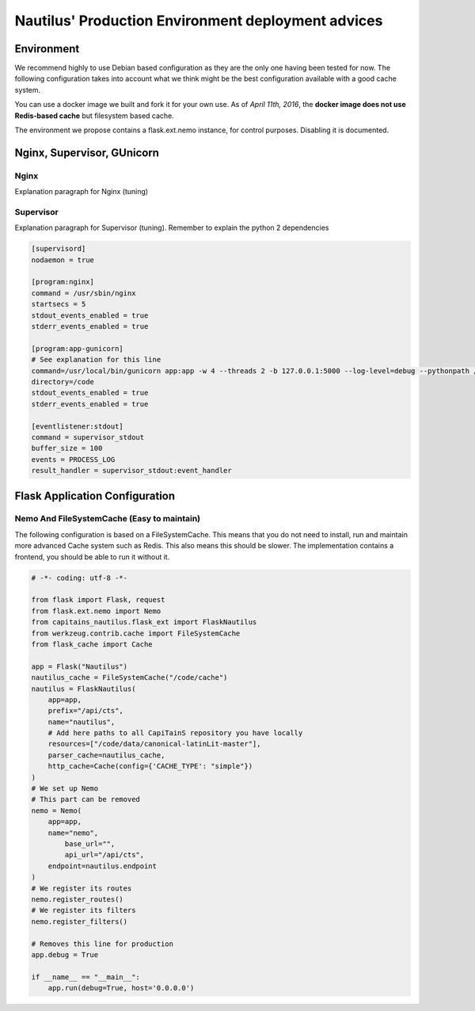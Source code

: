 Nautilus' Production Environment deployment advices
===================================================

Environment
###########

We recommend highly to use Debian based configuration as they are the only one having been tested for now. The following configuration takes into account what we think might be the best configuration available with a good cache system.

You can use a docker image we built and fork it for your own use. As of *April 11th, 2016*, the **docker image does not use Redis-based cache** but filesystem based cache.

The environment we propose contains a flask.ext.nemo instance, for control purposes. Disabling it is documented.

.. image:: assets/deployment.png
   :alt: Deployment Architecture
   :align: center

Nginx, Supervisor, GUnicorn
###########################

Nginx
*****

Explanation paragraph for Nginx (tuning)

Supervisor
**********

Explanation paragraph for Supervisor (tuning). Remember to explain the python 2 dependencies

.. code-block:: ini

	[supervisord]
	nodaemon = true

	[program:nginx]
	command = /usr/sbin/nginx
	startsecs = 5
	stdout_events_enabled = true
	stderr_events_enabled = true

	[program:app-gunicorn]
	# See explanation for this line
	command=/usr/local/bin/gunicorn app:app -w 4 --threads 2 -b 127.0.0.1:5000 --log-level=debug --pythonpath /usr/bin/python3
	directory=/code
	stdout_events_enabled = true
	stderr_events_enabled = true

	[eventlistener:stdout]
	command = supervisor_stdout
	buffer_size = 100
	events = PROCESS_LOG
	result_handler = supervisor_stdout:event_handler


Flask Application Configuration
###############################

Nemo And FileSystemCache (Easy to maintain)
*******************************************

The following configuration is based on a FileSystemCache. This means that you do not need to install, run and maintain more advanced Cache system such as Redis. This also means this should be slower. The implementation contains a frontend, you should be able to run it without it.

.. code-block:: python

	# -*- coding: utf-8 -*-

	from flask import Flask, request
	from flask.ext.nemo import Nemo
	from capitains_nautilus.flask_ext import FlaskNautilus
	from werkzeug.contrib.cache import FileSystemCache
	from flask_cache import Cache

	app = Flask("Nautilus")
	nautilus_cache = FileSystemCache("/code/cache")
	nautilus = FlaskNautilus(
	    app=app,
	    prefix="/api/cts",
	    name="nautilus",
	    # Add here paths to all CapiTainS repository you have locally
	    resources=["/code/data/canonical-latinLit-master"],
	    parser_cache=nautilus_cache,
	    http_cache=Cache(config={'CACHE_TYPE': "simple"})
	)
	# We set up Nemo
	# This part can be removed 
	nemo = Nemo(
	    app=app,
	    name="nemo",
		base_url="",
		api_url="/api/cts",
	    endpoint=nautilus.endpoint
	)
	# We register its routes
	nemo.register_routes()
	# We register its filters
	nemo.register_filters()

	# Removes this line for production
	app.debug = True
	
	if __name__ == "__main__":
	    app.run(debug=True, host='0.0.0.0')